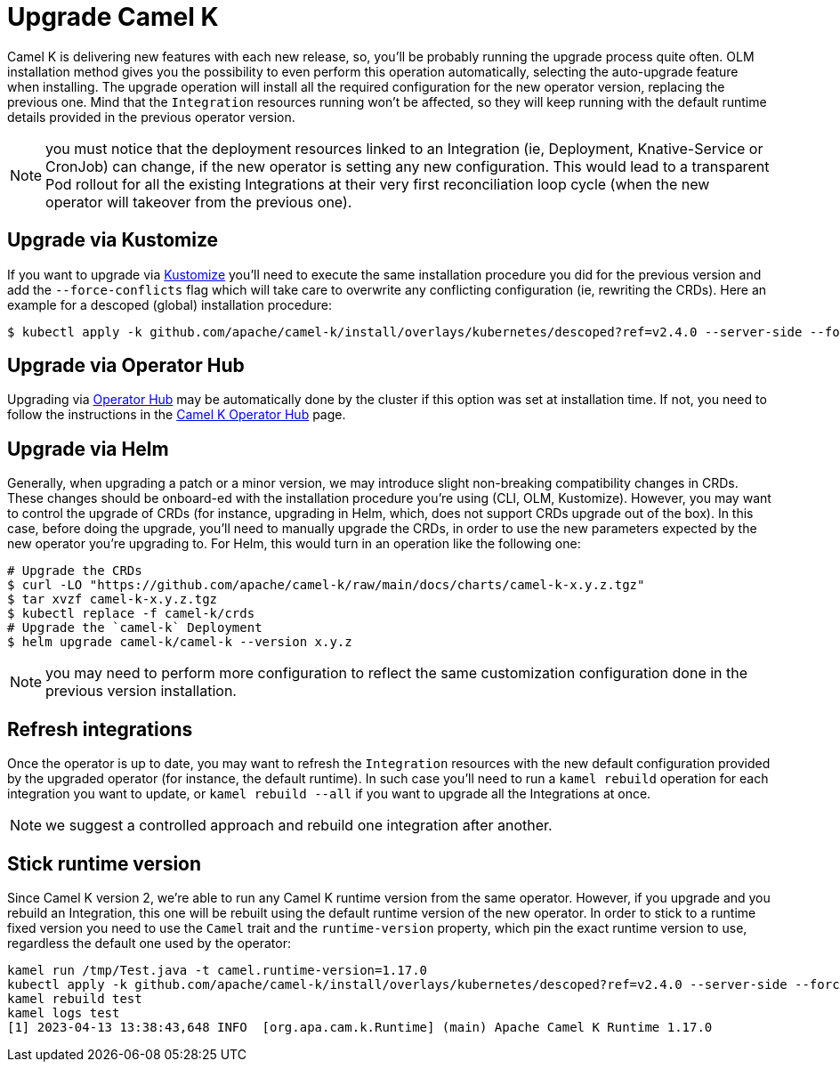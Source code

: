 [[upgrade]]
= Upgrade Camel K

Camel K is delivering new features with each new release, so, you'll be probably running the upgrade process quite often. OLM installation method gives you the possibility to even perform this operation automatically, selecting the auto-upgrade feature when installing. The upgrade operation will install all the required configuration for the new operator version, replacing the previous one. Mind that the `Integration` resources running won't be affected, so they will keep running with the default runtime details provided in the previous operator version.

NOTE: you must notice that the deployment resources linked to an Integration (ie, Deployment, Knative-Service or CronJob) can change, if the new operator is setting any new configuration. This would lead to a transparent Pod rollout for all the existing Integrations at their very first reconciliation loop cycle (when the new operator will takeover from the previous one).

[[kustomize]]
== Upgrade via Kustomize

If you want to upgrade via https://kustomize.io[Kustomize] you'll need to execute the same installation procedure you did for the previous version and add the `--force-conflicts` flag which will take care to overwrite any conflicting configuration (ie, rewriting the CRDs). Here an example for a descoped (global) installation procedure:

```
$ kubectl apply -k github.com/apache/camel-k/install/overlays/kubernetes/descoped?ref=v2.4.0 --server-side --force-conflicts
```

[[operatorhub]]
== Upgrade via Operator Hub

Upgrading via https://operatorhub.io/[Operator Hub] may be automatically done by the cluster if this option was set at installation time. If not, you need to follow the instructions in the https://operatorhub.io/operator/camel-k[Camel K Operator Hub] page.

[[helm]]
== Upgrade via Helm

Generally, when upgrading a patch or a minor version, we may introduce slight non-breaking compatibility changes in CRDs. These changes should be onboard-ed with the installation procedure you're using (CLI, OLM, Kustomize). However, you may want to control the upgrade of CRDs (for instance, upgrading in Helm, which, does not support CRDs upgrade out of the box). In this case, before doing the upgrade, you'll need to manually upgrade the CRDs, in order to use the new parameters expected by the new operator you're upgrading to. For Helm, this would turn in an operation like the following one:

```bash
# Upgrade the CRDs
$ curl -LO "https://github.com/apache/camel-k/raw/main/docs/charts/camel-k-x.y.z.tgz"
$ tar xvzf camel-k-x.y.z.tgz
$ kubectl replace -f camel-k/crds
# Upgrade the `camel-k` Deployment
$ helm upgrade camel-k/camel-k --version x.y.z
```

NOTE: you may need to perform more configuration to reflect the same customization configuration done in the previous version installation.

[[refresh-integrations]]
== Refresh integrations

Once the operator is up to date, you may want to refresh the `Integration` resources with the new default configuration provided by the upgraded operator (for instance, the default runtime). In such case you'll need to run a `kamel rebuild` operation for each integration you want to update, or `kamel rebuild --all` if you want to upgrade all the Integrations at once.

NOTE: we suggest a controlled approach and rebuild one integration after another.

[[maintain-runtime-integrations]]
== Stick runtime version

Since Camel K version 2, we're able to run any Camel K runtime version from the same operator. However, if you upgrade and you rebuild an Integration, this one will be rebuilt using the default runtime version of the new operator. In order to stick to a runtime fixed version you need to use the `Camel` trait and the `runtime-version` property, which pin the exact runtime version to use, regardless the default one used by the operator:

----
kamel run /tmp/Test.java -t camel.runtime-version=1.17.0
kubectl apply -k github.com/apache/camel-k/install/overlays/kubernetes/descoped?ref=v2.4.0 --server-side --force-conflicts //ie, version 2.4.0
kamel rebuild test
kamel logs test
[1] 2023-04-13 13:38:43,648 INFO  [org.apa.cam.k.Runtime] (main) Apache Camel K Runtime 1.17.0
----
